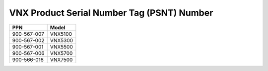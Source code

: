 .. index:: emc; vnx

.. _emc-vnx-tag-psnt-number:

VNX Product Serial Number Tag (PSNT) Number
===========================================

+-------------+---------+
| PPN         | Model   |
+=============+=========+
| 900-567-007 | VNX5100 |
+-------------+---------+
| 900-567-002 | VNX5300 |
+-------------+---------+
| 900-567-001 | VNX5500 |
+-------------+---------+
| 900-567-006 | VNX5700 |
+-------------+---------+
| 900-566-016 | VNX7500 |
+-------------+---------+